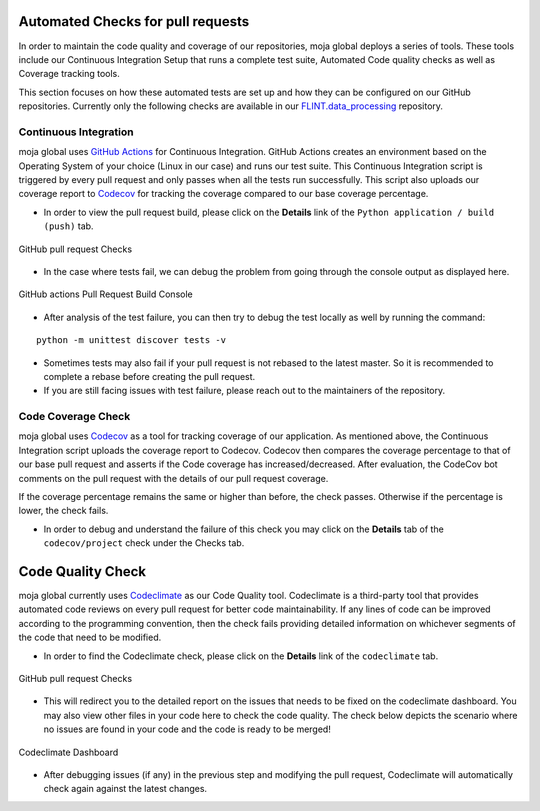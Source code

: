 .. _DeveloperWorkflow:

Automated Checks for pull requests
==================================

In order to maintain the code quality and coverage of our repositories,
moja global deploys a series of tools. These tools include our
Continuous Integration Setup that runs a complete test suite, Automated
Code quality checks as well as Coverage tracking tools.

This section focuses on how these automated tests are set up and how they can
be configured on our GitHub repositories. Currently only the
following checks are available in our `FLINT.data_processing`_
repository.

Continuous Integration
----------------------

moja global uses `GitHub Actions`_ for Continuous Integration. GitHub
Actions creates an environment based on the Operating System of your
choice (Linux in our case) and runs our test suite. This Continuous
Integration script is triggered by every pull request and only passes
when all the tests run successfully. This script also uploads our
coverage report to `Codecov`_ for tracking the coverage compared to our
base coverage percentage.

-  In order to view the pull request build, please click on the
   **Details** link of the ``Python application / build (push)`` tab.

.. figure:: ../images/all_checks.png
   :alt: GitHub pull request Checks - All 4 checks have passed
   :align: center
   :width: 600px

   GitHub pull request Checks

-  In the case where tests fail, we can debug the problem from going
   through the console output as displayed here.

.. figure:: ../images/build.png
   :alt: GitHub actions Pull Request Build Console
   :align: center
   :width: 600px

   GitHub actions Pull Request Build Console

-  After analysis of the test failure, you can then try to debug the
   test locally as well by running the command:

::

   python -m unittest discover tests -v

-  Sometimes tests may also fail if your pull request is not rebased to
   the latest master. So it is recommended to complete a rebase before
   creating the pull request.
-  If you are still facing issues with test failure, please reach
   out to the maintainers of the repository.

Code Coverage Check
-------------------

moja global uses `Codecov`_ as a tool for tracking coverage of our
application. As mentioned above, the Continuous Integration script
uploads the coverage report to Codecov. Codecov then compares the
coverage percentage to that of our base pull request and asserts if the
Code coverage has increased/decreased. After evaluation, the CodeCov bot
comments on the pull request with the details of our pull request
coverage.

If the coverage percentage remains the same or higher than before, the check
passes. Otherwise if the percentage is lower, the check fails.

-  In order to debug and understand the failure of this check you may
   click on the **Details** tab of the ``codecov/project`` check under
   the Checks tab.

.. figure:: ../images/all_checks.png
   :alt: GitHub pull request Checks - Details link inside Checks tab
   :align: center
   :width: 600px

.. _FLINT.data_processing: https://github.com/moja-global/FLINT.Data_Preprocessing
.. _GitHub Actions: https://github.com/features/actions
.. _Codecov: https://codecov.io/

Code Quality Check
==================

moja global currently uses `Codeclimate`_ as our Code Quality tool.
Codeclimate is a third-party tool that provides automated code reviews
on every pull request for better code maintainability. If any lines of
code can be improved according to the programming convention, then the
check fails providing detailed information on whichever segments of the
code that need to be modified.

-  In order to find the Codeclimate check, please click on the
   **Details** link of the ``codeclimate`` tab.

.. figure:: ../images/all_checks.png
   :alt: GitHub pull request Checks - Details link inside codeclimate tab
   :align: center
   :width: 600px

   GitHub pull request Checks

-  This will redirect you to the detailed report on the issues that
   needs to be fixed on the codeclimate dashboard. You may also view
   other files in your code here to check the code quality. The check
   below depicts the scenario where no issues are found in your code and
   the code is ready to be merged!

.. figure:: ../images/code_climate.png
   :alt: Codeclimate Dashboard - No issues are found and the code is ready to be mearged
   :align: center
   :width: 600px

   Codeclimate Dashboard

-  After debugging issues (if any) in the previous step and modifying
   the pull request, Codeclimate will automatically check again against
   the latest changes.

.. _Codeclimate: https://codeclimate.com/
